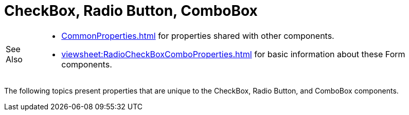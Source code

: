 = CheckBox, Radio Button, ComboBox


[WARNING,caption=See Also]
====
[square]
* xref:CommonProperties.adoc[] for  properties shared with other components.
* xref:viewsheet:RadioCheckBoxComboProperties.adoc[] for basic information about these Form components.
====

The following topics present properties that are unique to the CheckBox, Radio Button, and ComboBox components.